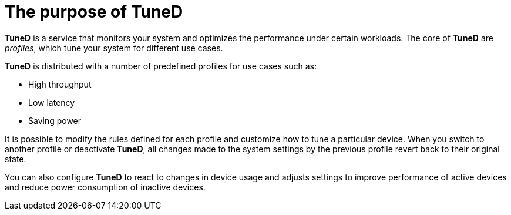 [id="the-purpose-of-tuned_{context}"]
= The purpose of TuneD

*TuneD* is a service that monitors your system and optimizes the performance under certain workloads. The core of *TuneD* are _profiles_, which tune your system for different use cases.

*TuneD* is distributed with a number of predefined profiles for use cases such as:

* High throughput
* Low latency
* Saving power

It is possible to modify the rules defined for each profile and customize how to tune a particular device. When you switch to another profile or deactivate *TuneD*, all changes made to the system settings by the previous profile revert back to their original state.

You can also configure *TuneD* to react to changes in device usage and adjusts settings to improve performance of active devices and reduce power consumption of inactive devices.

// The TuneD tuning service can adapt the operating system to perform better under certain workloads by setting a tuning profile.

// .Additional resources
// 
// * A bulleted list of links to other material closely related to the contents of the concept module.
// * For more details on writing concept modules, see the link:https://github.com/redhat-documentation/modular-docs#modular-documentation-reference-guide[Modular Documentation Reference Guide].
// * Use a consistent system for file names, IDs, and titles. For tips, see _Anchor Names and File Names_ in link:https://github.com/redhat-documentation/modular-docs#modular-documentation-reference-guide[Modular Documentation Reference Guide].
